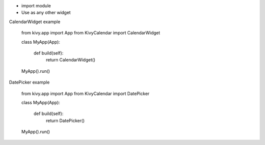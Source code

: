 
* import module

* Use as any other widget

CalendarWidget example

    from kivy.app import App
    from KivyCalendar import CalendarWidget
    
    class MyApp(App):
        
        def build(self):
            return CalendarWidget()
    
    MyApp().run()

DatePicker example

    from kivy.app import App
    from KivyCalendar import DatePicker
    
    class MyApp(App):
    
        def build(self):
            return DatePicker()
    
    MyApp().run()
